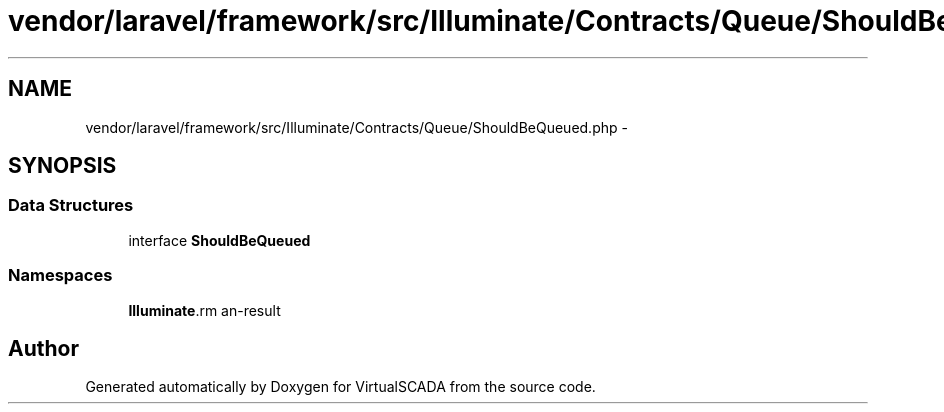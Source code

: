 .TH "vendor/laravel/framework/src/Illuminate/Contracts/Queue/ShouldBeQueued.php" 3 "Tue Apr 14 2015" "Version 1.0" "VirtualSCADA" \" -*- nroff -*-
.ad l
.nh
.SH NAME
vendor/laravel/framework/src/Illuminate/Contracts/Queue/ShouldBeQueued.php \- 
.SH SYNOPSIS
.br
.PP
.SS "Data Structures"

.in +1c
.ti -1c
.RI "interface \fBShouldBeQueued\fP"
.br
.in -1c
.SS "Namespaces"

.in +1c
.ti -1c
.RI " \fBIlluminate\\Contracts\\Queue\fP"
.br
.in -1c
.SH "Author"
.PP 
Generated automatically by Doxygen for VirtualSCADA from the source code\&.
